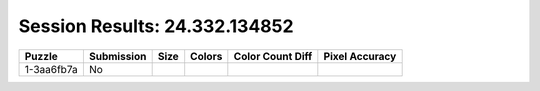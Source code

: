Session Results: 24.332.134852
==============================

.. list-table::
   :header-rows: 1

   * - Puzzle
     - Submission
     - Size
     - Colors
     - Color Count Diff
     - Pixel Accuracy

   * - 1-3aa6fb7a
     - No
     - 
     - 
     - 
     - 
